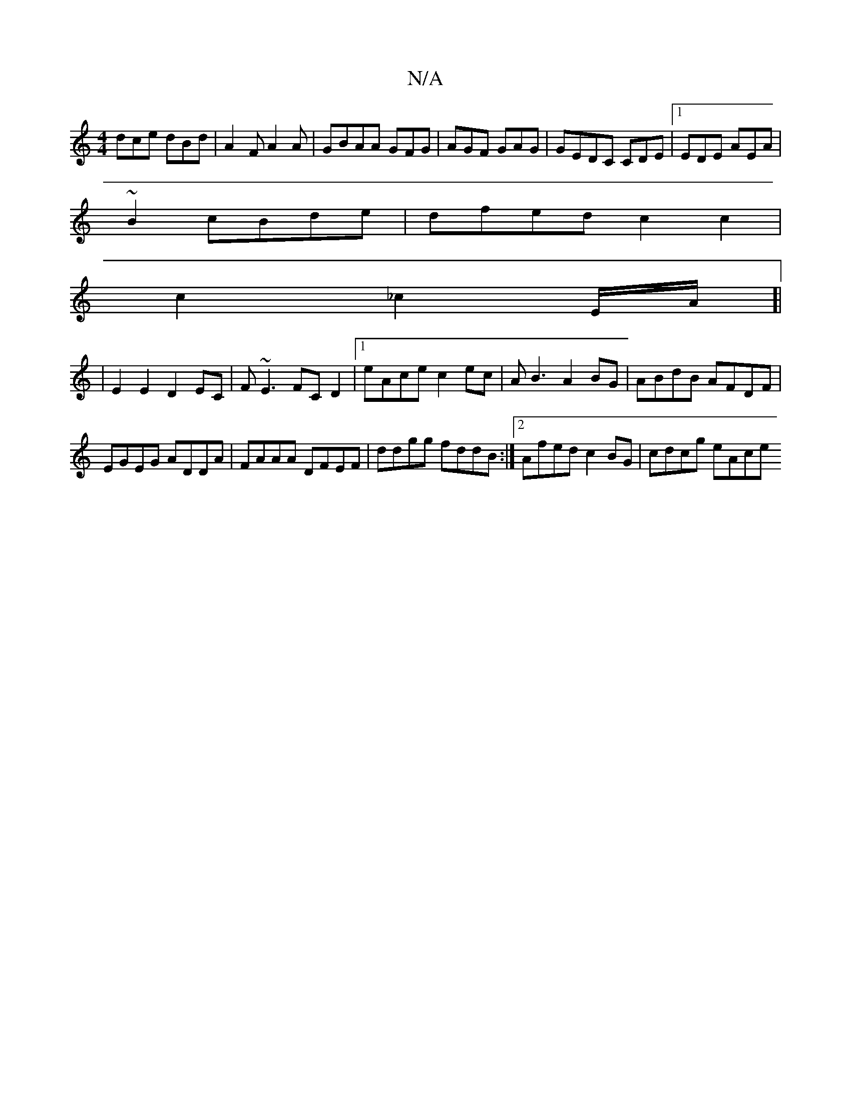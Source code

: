 X:1
T:N/A
M:4/4
R:N/A
K:Cmajor
 dce dBd |A2F A2A|GBAA GFG|AGF GAG|GEDC CDE|1 EDE AEA|
~B2 cBde | dfed c2c2 |
c2 _c2 E/A/]|
|E2 E2 D2 EC|F~E3 FCD2|[1 eAce c2ec|AB3 A2BG|ABdB AFDF|
EGEG ADDA|FAAA DFEF|ddgg fddB:|2 Afed c2BG|cdcg eAce